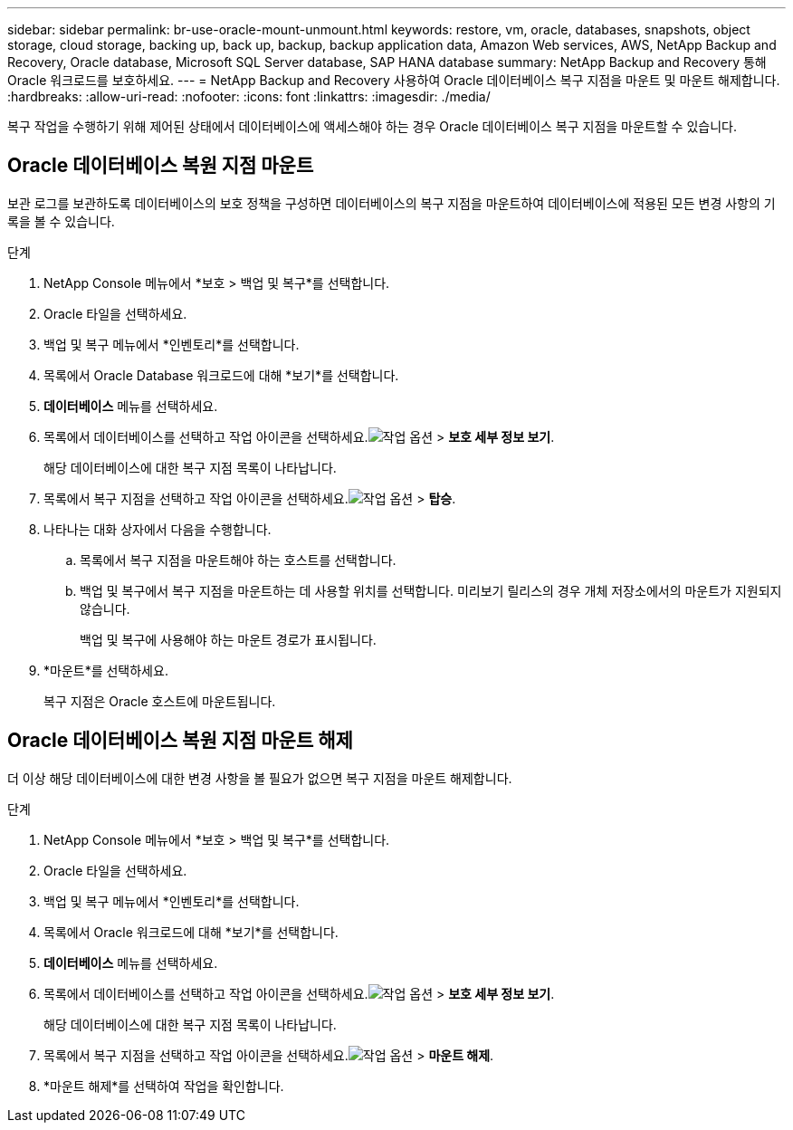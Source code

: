 ---
sidebar: sidebar 
permalink: br-use-oracle-mount-unmount.html 
keywords: restore, vm, oracle, databases, snapshots, object storage, cloud storage, backing up, back up, backup, backup application data, Amazon Web services, AWS, NetApp Backup and Recovery, Oracle database, Microsoft SQL Server database, SAP HANA database 
summary: NetApp Backup and Recovery 통해 Oracle 워크로드를 보호하세요. 
---
= NetApp Backup and Recovery 사용하여 Oracle 데이터베이스 복구 지점을 마운트 및 마운트 해제합니다.
:hardbreaks:
:allow-uri-read: 
:nofooter: 
:icons: font
:linkattrs: 
:imagesdir: ./media/


[role="lead"]
복구 작업을 수행하기 위해 제어된 상태에서 데이터베이스에 액세스해야 하는 경우 Oracle 데이터베이스 복구 지점을 마운트할 수 있습니다.



== Oracle 데이터베이스 복원 지점 마운트

보관 로그를 보관하도록 데이터베이스의 보호 정책을 구성하면 데이터베이스의 복구 지점을 마운트하여 데이터베이스에 적용된 모든 변경 사항의 기록을 볼 수 있습니다.

.단계
. NetApp Console 메뉴에서 *보호 > 백업 및 복구*를 선택합니다.
. Oracle 타일을 선택하세요.
. 백업 및 복구 메뉴에서 *인벤토리*를 선택합니다.
. 목록에서 Oracle Database 워크로드에 대해 *보기*를 선택합니다.
. *데이터베이스* 메뉴를 선택하세요.
. 목록에서 데이터베이스를 선택하고 작업 아이콘을 선택하세요.image:../media/icon-action.png["작업 옵션"] > *보호 세부 정보 보기*.
+
해당 데이터베이스에 대한 복구 지점 목록이 나타납니다.

. 목록에서 복구 지점을 선택하고 작업 아이콘을 선택하세요.image:../media/icon-action.png["작업 옵션"] > *탑승*.
. 나타나는 대화 상자에서 다음을 수행합니다.
+
.. 목록에서 복구 지점을 마운트해야 하는 호스트를 선택합니다.
.. 백업 및 복구에서 복구 지점을 마운트하는 데 사용할 위치를 선택합니다.  미리보기 릴리스의 경우 개체 저장소에서의 마운트가 지원되지 않습니다.
+
백업 및 복구에 사용해야 하는 마운트 경로가 표시됩니다.



. *마운트*를 선택하세요.
+
복구 지점은 Oracle 호스트에 마운트됩니다.





== Oracle 데이터베이스 복원 지점 마운트 해제

더 이상 해당 데이터베이스에 대한 변경 사항을 볼 필요가 없으면 복구 지점을 마운트 해제합니다.

.단계
. NetApp Console 메뉴에서 *보호 > 백업 및 복구*를 선택합니다.
. Oracle 타일을 선택하세요.
. 백업 및 복구 메뉴에서 *인벤토리*를 선택합니다.
. 목록에서 Oracle 워크로드에 대해 *보기*를 선택합니다.
. *데이터베이스* 메뉴를 선택하세요.
. 목록에서 데이터베이스를 선택하고 작업 아이콘을 선택하세요.image:../media/icon-action.png["작업 옵션"] > *보호 세부 정보 보기*.
+
해당 데이터베이스에 대한 복구 지점 목록이 나타납니다.

. 목록에서 복구 지점을 선택하고 작업 아이콘을 선택하세요.image:../media/icon-action.png["작업 옵션"] > *마운트 해제*.
. *마운트 해제*를 선택하여 작업을 확인합니다.

